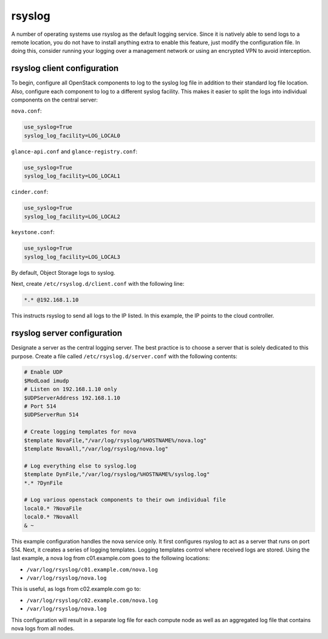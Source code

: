 =======
rsyslog
=======

A number of operating systems use rsyslog as the default logging service.
Since it is natively able to send logs to a remote location, you do not
have to install anything extra to enable this feature, just modify the
configuration file. In doing this, consider running your logging over a
management network or using an encrypted VPN to avoid interception.

rsyslog client configuration
~~~~~~~~~~~~~~~~~~~~~~~~~~~~

To begin, configure all OpenStack components to log to the syslog log
file in addition to their standard log file location. Also, configure each
component to log to a different syslog facility. This makes it easier to
split the logs into individual components on the central server:

``nova.conf``:

.. code-block:: ini

   use_syslog=True
   syslog_log_facility=LOG_LOCAL0

``glance-api.conf`` and ``glance-registry.conf``:

.. code-block:: ini

   use_syslog=True
   syslog_log_facility=LOG_LOCAL1

``cinder.conf``:

.. code-block:: ini

   use_syslog=True
   syslog_log_facility=LOG_LOCAL2

``keystone.conf``:

.. code-block:: ini

   use_syslog=True
   syslog_log_facility=LOG_LOCAL3

By default, Object Storage logs to syslog.

Next, create ``/etc/rsyslog.d/client.conf`` with the following line:

.. code-block:: console

   *.* @192.168.1.10

This instructs rsyslog to send all logs to the IP listed. In this
example, the IP points to the cloud controller.

rsyslog server configuration
~~~~~~~~~~~~~~~~~~~~~~~~~~~~

Designate a server as the central logging server. The best practice is
to choose a server that is solely dedicated to this purpose. Create a
file called ``/etc/rsyslog.d/server.conf`` with the following contents:

.. code-block:: console

   # Enable UDP
   $ModLoad imudp
   # Listen on 192.168.1.10 only
   $UDPServerAddress 192.168.1.10
   # Port 514
   $UDPServerRun 514

   # Create logging templates for nova
   $template NovaFile,"/var/log/rsyslog/%HOSTNAME%/nova.log"
   $template NovaAll,"/var/log/rsyslog/nova.log"

   # Log everything else to syslog.log
   $template DynFile,"/var/log/rsyslog/%HOSTNAME%/syslog.log"
   *.* ?DynFile

   # Log various openstack components to their own individual file
   local0.* ?NovaFile
   local0.* ?NovaAll
   & ~

This example configuration handles the nova service only. It first
configures rsyslog to act as a server that runs on port 514. Next, it
creates a series of logging templates. Logging templates control where
received logs are stored. Using the last example, a nova log from
c01.example.com goes to the following locations:

-  ``/var/log/rsyslog/c01.example.com/nova.log``

-  ``/var/log/rsyslog/nova.log``

This is useful, as logs from c02.example.com go to:

-  ``/var/log/rsyslog/c02.example.com/nova.log``

-  ``/var/log/rsyslog/nova.log``

This configuration will result in a separate log file for each compute
node as well as an aggregated log file that contains nova logs from all
nodes.
